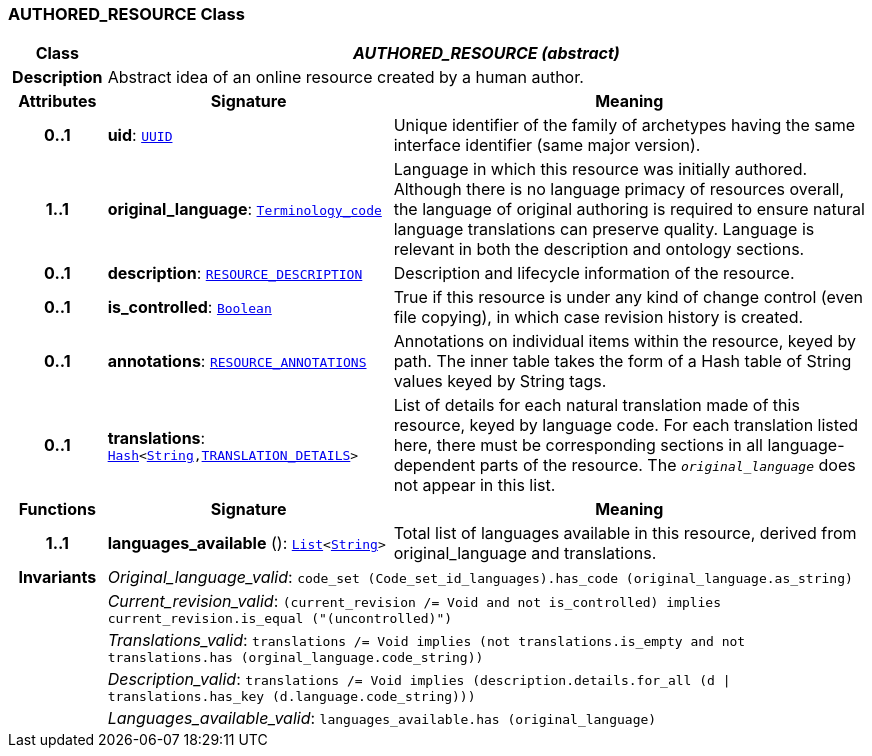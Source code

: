 === AUTHORED_RESOURCE Class

[cols="^1,3,5"]
|===
h|*Class*
2+^h|*__AUTHORED_RESOURCE (abstract)__*

h|*Description*
2+a|Abstract idea of an online resource created by a human author.

h|*Attributes*
^h|*Signature*
^h|*Meaning*

h|*0..1*
|*uid*: `link:/releases/BASE/{base_release}/base_types.html#_uuid_class[UUID^]`
a|Unique identifier of the family of archetypes having the same interface identifier (same major version).

h|*1..1*
|*original_language*: `link:/releases/BASE/{base_release}/foundation_types.html#_terminology_code_class[Terminology_code^]`
a|Language in which this resource was initially authored. Although there is no language primacy of resources overall, the language of original authoring is required to ensure natural language translations can preserve quality. Language is relevant in both the description and ontology sections.

h|*0..1*
|*description*: `<<_resource_description_class,RESOURCE_DESCRIPTION>>`
a|Description and lifecycle information of the resource.

h|*0..1*
|*is_controlled*: `link:/releases/BASE/{base_release}/foundation_types.html#_boolean_class[Boolean^]`
a|True if this resource is under any kind of change control (even file copying), in which case revision history is created.

h|*0..1*
|*annotations*: `<<_resource_annotations_class,RESOURCE_ANNOTATIONS>>`
a|Annotations on individual items within the resource, keyed by path. The inner table takes the form of a Hash table of String values keyed by String tags.

h|*0..1*
|*translations*: `link:/releases/BASE/{base_release}/foundation_types.html#_hash_class[Hash^]<link:/releases/BASE/{base_release}/foundation_types.html#_string_class[String^],<<_translation_details_class,TRANSLATION_DETAILS>>>`
a|List of details for each natural translation made of this resource, keyed by language code. For each translation listed here, there must be corresponding sections in all language-dependent parts of the resource. The `_original_language_` does not appear in this list.
h|*Functions*
^h|*Signature*
^h|*Meaning*

h|*1..1*
|*languages_available* (): `link:/releases/BASE/{base_release}/foundation_types.html#_list_class[List^]<link:/releases/BASE/{base_release}/foundation_types.html#_string_class[String^]>`
a|Total list of languages available in this resource, derived from original_language and translations.

h|*Invariants*
2+a|__Original_language_valid__: `code_set (Code_set_id_languages).has_code (original_language.as_string)`

h|
2+a|__Current_revision_valid__: `(current_revision /= Void and not is_controlled) implies current_revision.is_equal ("(uncontrolled)")`

h|
2+a|__Translations_valid__: `translations /= Void implies (not translations.is_empty and not translations.has (orginal_language.code_string))`

h|
2+a|__Description_valid__: `translations /= Void implies (description.details.for_all (d &#124;
translations.has_key (d.language.code_string)))`

h|
2+a|__Languages_available_valid__: `languages_available.has (original_language)`
|===
